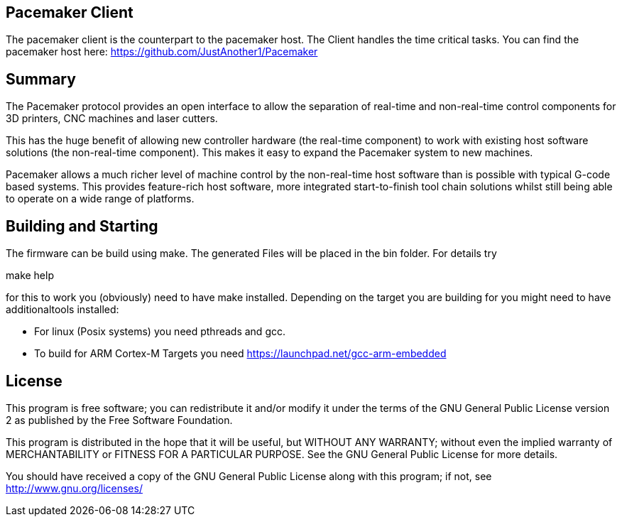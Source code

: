 Pacemaker Client
----------------

The pacemaker client is the counterpart to the pacemaker host. The Client handles the time critical tasks.
You can find the pacemaker host here: https://github.com/JustAnother1/Pacemaker

Summary
-------

The Pacemaker protocol provides an open interface to allow the separation of real-time and non-real-time control components for 3D printers, CNC machines and laser cutters.

This has the huge benefit of allowing new controller hardware (the real-time component) to work with existing host software solutions (the non-real-time component). This makes it easy to expand the Pacemaker system to new machines.

Pacemaker allows a much richer level of machine control by the non-real-time host software than is possible with typical G-code based systems. This provides feature-rich host software, more integrated start-to-finish tool chain solutions whilst still being able to operate on a wide range of platforms.

Building and Starting
---------------------

The firmware can be build using make. The generated Files will be placed in the bin folder. For details try

+make help+

for this to work you (obviously) need to have make installed.
Depending on the target you are building for you might need to have additionaltools installed:

- For linux (Posix systems) you need pthreads and gcc.
- To build for ARM Cortex-M Targets you need https://launchpad.net/gcc-arm-embedded

License
-------

This program is free software; you can redistribute it and/or
modify it under the terms of the GNU General Public License version 2
as published by the Free Software Foundation.

This program is distributed in the hope that it will be useful,
but WITHOUT ANY WARRANTY; without even the implied warranty of
MERCHANTABILITY or FITNESS FOR A PARTICULAR PURPOSE.  See the
GNU General Public License for more details.

You should have received a copy of the GNU General Public License along
with this program; if not, see <http://www.gnu.org/licenses/>
